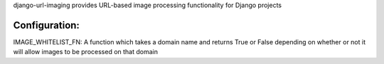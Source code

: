 django-url-imaging provides URL-based image processing functionality for Django
projects

====
Configuration:
====

IMAGE_WHITELIST_FN: A function which takes a domain name and returns True or False depending on whether or not it will allow images to be processed on that domain
